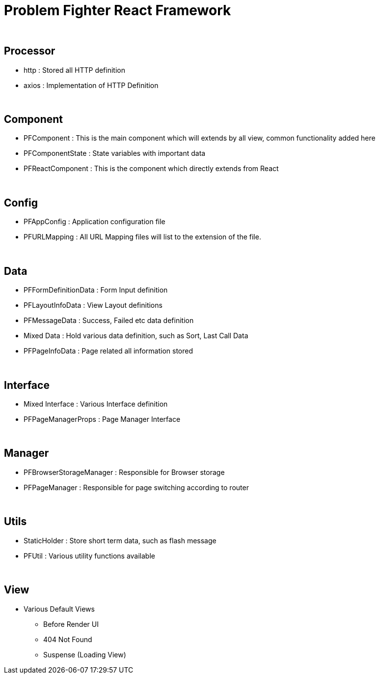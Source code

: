 = Problem Fighter React Framework


{blank} +

== Processor
* http : Stored all HTTP definition
* axios : Implementation of HTTP Definition


{blank} +

== Component
* PFComponent : This is the main component which will extends by all view, common functionality added here
* PFComponentState : State variables with important data
* PFReactComponent : This is the component which directly extends from React

{blank} +

== Config
* PFAppConfig : Application configuration file
* PFURLMapping : All URL Mapping files will list to the extension of the file.

{blank} +

== Data
* PFFormDefinitionData : Form Input definition
* PFLayoutInfoData : View Layout definitions
* PFMessageData : Success, Failed etc data definition
* Mixed Data : Hold various data definition, such as Sort, Last Call Data
* PFPageInfoData : Page related all information stored

{blank} +

== Interface

* Mixed Interface : Various Interface definition
* PFPageManagerProps : Page Manager Interface

{blank} +

== Manager
* PFBrowserStorageManager : Responsible for Browser storage
* PFPageManager : Responsible for page switching according to router

{blank} +

== Utils
* StaticHolder : Store short term data, such as flash message
* PFUtil : Various utility functions available

{blank} +

== View
* Various Default Views
** Before Render UI
** 404 Not Found
** Suspense (Loading View)

